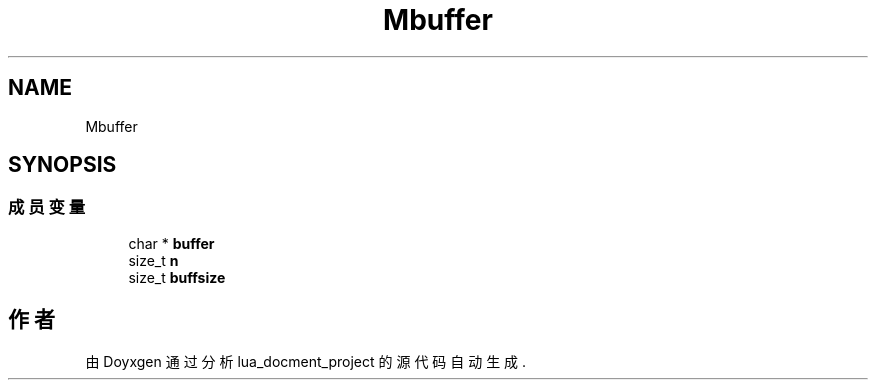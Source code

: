 .TH "Mbuffer" 3 "2020年 九月 8日 星期二" "Version 1.0" "lua_docment_project" \" -*- nroff -*-
.ad l
.nh
.SH NAME
Mbuffer
.SH SYNOPSIS
.br
.PP
.SS "成员变量"

.in +1c
.ti -1c
.RI "char * \fBbuffer\fP"
.br
.ti -1c
.RI "size_t \fBn\fP"
.br
.ti -1c
.RI "size_t \fBbuffsize\fP"
.br
.in -1c

.SH "作者"
.PP 
由 Doyxgen 通过分析 lua_docment_project 的 源代码自动生成\&.
